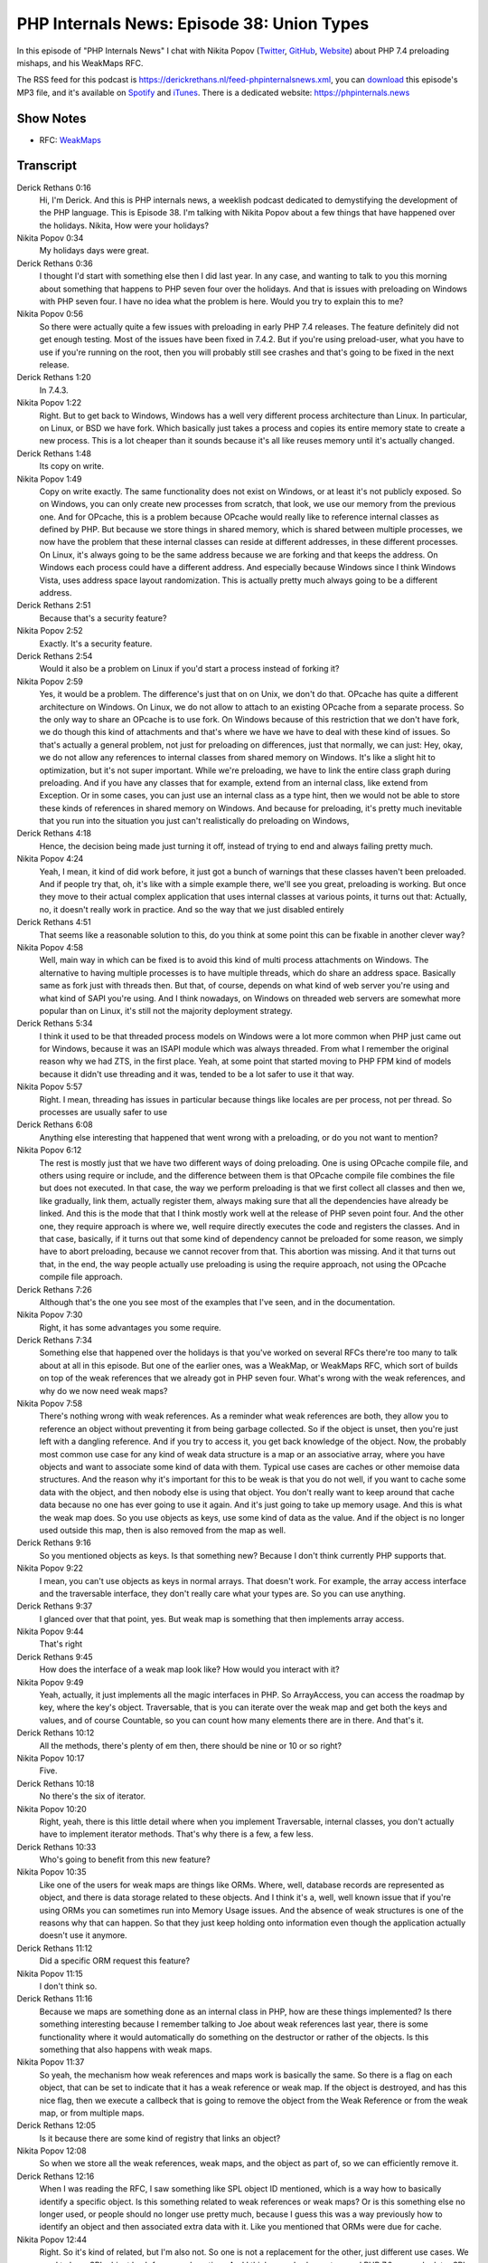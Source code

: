 PHP Internals News: Episode 38: Union Types
===========================================

.. articleMetaData::
   :Where: London, UK
   :Date: 2020-01-30 09:01 Europe/London
   :Tags: blog, php, phpinternalsnews
   :Short: pin038
   :Enclosure: media/pin-038.mp3

In this episode of "PHP Internals News" I chat with Nikita Popov (`Twitter
<https://twitter.com/nikita_ppv>`_, `GitHub <https://github.com/nikic/>`_,
`Website <https://nikic.github.io/>`_)
about PHP 7.4 preloading mishaps, and his WeakMaps RFC.

The RSS feed for this podcast is
https://derickrethans.nl/feed-phpinternalsnews.xml, you can download_ this
episode's MP3 file, and it's available on Spotify_ and iTunes_.
There is a dedicated website: https://phpinternals.news

.. _download: /media/pin-038.mp3
.. _Spotify: https://open.spotify.com/show/1Qcd282SDWGF3FSVuG6kuB
.. _iTunes: https://itunes.apple.com/gb/podcast/php-internals-news/id1455782198?mt=2

Show Notes
----------

- RFC: `WeakMaps <https://wiki.php.net/rfc/weak_maps>`_

Transcript
----------

Derick Rethans  0:16
	Hi, I'm Derick. And this is PHP internals news, a weeklish podcast dedicated to demystifying the development of the PHP language. This is Episode 38. I'm talking with Nikita Popov about a few things that have happened over the holidays. Nikita, How were your holidays?

Nikita Popov  0:34
	My holidays days were great.

Derick Rethans  0:36
	I thought I'd start with something else then I did last year. In any case, and wanting to talk to you this morning about something that happens to PHP seven four over the holidays. And that is issues with preloading on Windows with PHP seven four. I have no idea what the problem is here. Would you try to explain this to me?

Nikita Popov  0:56
	So there were actually quite a few issues with preloading in early PHP 7.4 releases. The feature definitely did not get enough testing. Most of the issues have been fixed in 7.4.2. But if you're using preload-user, what you have to use if you're running on the root, then you will probably still see crashes and that's going to be fixed in the next release.

Derick Rethans  1:20
	In 7.4.3.

Nikita Popov  1:22
	Right. But to get back to Windows, Windows has a well very different process architecture than Linux. In particular, on Linux, or BSD we have fork. Which basically just takes a process and copies its entire memory state to create a new process. This is a lot cheaper than it sounds because it's all like reuses memory until it's actually changed.

Derick Rethans  1:48
	Its copy on write.

Nikita Popov  1:49
	Copy on write exactly. The same functionality does not exist on Windows, or at least it's not publicly exposed. So on Windows, you can only create new processes from scratch, that look, we use our memory from the previous one. And for OPcache, this is a problem because OPcache would really like to reference internal classes as defined by PHP. But because we store things in shared memory, which is shared between multiple processes, we now have the problem that these internal classes can reside at different addresses, in these different processes. On Linux, it's always going to be the same address because we are forking and that keeps the address. On Windows each process could have a different address. And especially because Windows since I think Windows Vista, uses address space layout randomization. This is actually pretty much always going to be a different address.

Derick Rethans  2:51
	Because that's a security feature?

Nikita Popov  2:52
	Exactly. It's a security feature.

Derick Rethans  2:54
	Would it also be a problem on Linux if you'd start a process instead of forking it?

Nikita Popov  2:59
	Yes, it would be a problem. The difference's just that on on Unix, we don't do that. OPcache has quite a different architecture on Windows. On Linux, we do not allow to attach to an existing OPcache from a separate process. So the only way to share an OPcache is to use fork. On Windows because of this restriction that we don't have fork, we do though this kind of attachments and that's where we have we have to deal with these kind of issues. So that's actually a general problem, not just for preloading on differences, just that normally, we can just: Hey, okay, we do not allow any references to internal classes from shared memory on Windows. It's like a slight hit to optimization, but it's not super important. While we're preloading, we have to link the entire class graph during preloading. And if you have any classes that for example, extend from an internal class, like extend from Exception. Or in some cases, you can just use an internal class as a type hint, then we would not be able to store these kinds of references in shared memory on Windows. And because for preloading, it's pretty much inevitable that you run into the situation you just can't realistically do preloading on Windows,

Derick Rethans  4:18
	Hence, the decision being made just turning it off, instead of trying to end and always failing pretty much.

Nikita Popov  4:24
	Yeah, I mean, it kind of did work before, it just got a bunch of warnings that these classes haven't been preloaded. And if people try that, oh, it's like with a simple example there, we'll see you great, preloading is working. But once they move to their actual complex application that uses internal classes at various points, it turns out that: Actually, no, it doesn't really work in practice. And so the way that we just disabled entirely

Derick Rethans  4:51
	That seems like a reasonable solution to this, do you think at some point this can be fixable in another clever way?

Nikita Popov  4:58
	Well, main way in which can be fixed is to avoid this kind of multi process attachments on Windows. The alternative to having multiple processes is to have multiple threads, which do share an address space. Basically same as fork just with threads then. But that, of course, depends on what kind of web server you're using and what kind of SAPI you're using. And I think nowadays, on Windows on threaded web servers are somewhat more popular than on Linux, it's still not the majority deployment strategy.

Derick Rethans  5:34
	I think it used to be that threaded process models on Windows were a lot more common when PHP just came out for Windows, because it was an ISAPI module which was always threaded. From what I remember the original reason why we had ZTS, in the first place. Yeah, at some point that started moving to PHP FPM kind of models because it didn't use threading and it was, tended to be a lot safer to use it that way.

Nikita Popov  5:57
	Right. I mean, threading has issues in particular because things like locales are per process, not per thread. So processes are usually safer to use

Derick Rethans  6:08
	Anything else interesting that happened that went wrong with a preloading, or do you not want to mention?

Nikita Popov  6:12
	The rest is mostly just that we have two different ways of doing preloading. One is using OPcache compile file, and others using require or include, and the difference between them is that OPcache compile file combines the file but does not executed. In that case, the way we perform preloading is that we first collect all classes and then we, like gradually, link them, actually register them, always making sure that all the dependencies have already be linked. And this is the mode that that I think mostly work well at the release of PHP seven point four. And the other one, they require approach is where we, well require directly executes the code and registers the classes. And in that case, basically, if it turns out that some kind of dependency cannot be preloaded for some reason, we simply have to abort preloading, because we cannot recover from that. This abortion was missing. And it that turns out that, in the end, the way people actually use preloading is using the require approach, not using the OPcache compile file approach.

Derick Rethans  7:26
	Although that's the one you see most of the examples that I've seen, and in the documentation.

Nikita Popov  7:30
	Right, it has some advantages you some require.

Derick Rethans  7:34
	Something else that happened over the holidays is that you've worked on several RFCs there're too many to talk about at all in this episode. But one of the earlier ones, was a WeakMap, or WeakMaps RFC, which sort of builds on top of the weak references that we already got in PHP seven four. What's wrong with the weak references, and why do we now need weak maps?

Nikita Popov  7:58
	There's nothing wrong with weak references. As a reminder what weak references are both, they allow you to reference an object without preventing it from being garbage collected. So if the object is unset, then you're just left with a dangling reference. And if you try to access it, you get back knowledge of the object. Now, the probably most common use case for any kind of weak data structure is a map or an associative array, where you have objects and want to associate some kind of data with them. Typical use cases are caches or other memoise data structures. And the reason why it's important for this to be weak is that you do not well, if you want to cache some data with the object, and then nobody else is using that object. You don't really want to keep around that cache data because no one has ever going to use it again. And it's just going to take up memory usage. And this is what the weak map does. So you use objects as keys, use some kind of data as the value. And if the object is no longer used outside this map, then is also removed from the map as well.

Derick Rethans  9:16
	So you mentioned objects as keys. Is that something new? Because I don't think currently PHP supports that.

Nikita Popov  9:22
	I mean, you can't use objects as keys in normal arrays. That doesn't work. For example, the array access interface and the traversable interface, they don't really care what your types are. So you can use anything.

Derick Rethans  9:37
	I glanced over that that point, yes. But weak map is something that then implements array access.

Nikita Popov  9:44
	That's right

Derick Rethans  9:45
	How does the interface of a weak map look like? How would you interact with it?

Nikita Popov  9:49
	Yeah, actually, it just implements all the magic interfaces in PHP. So ArrayAccess, you can access the roadmap by key, where the key's object. Traversable, that is you can iterate over the weak map and get both the keys and values, and of course Countable, so you can count how many elements there are in there. And that's it.

Derick Rethans  10:12
	All the methods, there's plenty of em then, there should be nine or 10 or so right?

Nikita Popov  10:17
	Five.

Derick Rethans  10:18
	No there's the six of iterator.

Nikita Popov  10:20
	Right, yeah, there is this little detail where when you implement Traversable, internal classes, you don't actually have to implement iterator methods. That's why there is a few, a few less.

Derick Rethans  10:33
	Who's going to benefit from this new feature?

Nikita Popov  10:35
	Like one of the users for weak maps are things like ORMs. Where, well, database records are represented as object, and there is data storage related to these objects. And I think it's a, well, well known issue that if you're using ORMs you can sometimes run into Memory Usage issues. And the absence of weak structures is one of the reasons why that can happen. So that they just keep holding onto information even though the application actually doesn't use it anymore.

Derick Rethans  11:12
	Did a specific ORM request this feature?

Nikita Popov  11:15
	I don't think so.

Derick Rethans  11:16
	Because we maps are something done as an internal class in PHP, how are these things implemented? Is there something interesting because I remember talking to Joe about weak references last year, there is some functionality where it would automatically do something on the destructor or rather of the objects. Is this something that also happens with weak maps.

Nikita Popov  11:37
	So yeah, the mechanism how weak references and maps work is basically the same. So there is a flag on each object, that can be set to indicate that it has a weak reference or weak map. If the object is destroyed, and has this nice flag, then we execute a callbeck that is going to remove the object from the Weak Reference or from the weak map, or from multiple maps.

Derick Rethans  12:05
	Is it because there are some kind of registry that links an object?

Nikita Popov  12:08
	So when we store all the weak references, weak maps, and the object as part of, so we can efficiently remove it.

Derick Rethans  12:16
	When I was reading the RFC, I saw something like SPL object ID mentioned, which is a way how to basically identify a specific object. Is this something related to weak references or weak maps? Or is this something else no longer used, or people should no longer use pretty much, because I guess this was a way previously how to identify an object and then associated extra data with it. Like you mentioned that ORMs were due for cache.

Nikita Popov  12:44
	Right. So it's kind of related, but I'm also not. So one is not a replacement for the other, just different use cases. We used to have SPL object hash for a very long time. And I think, somebody went around PHP 7.0, or maybe later SPL object ID was introduced, which this the same just because an integer and because because of that is more efficient. But in the end, what these functions do is return a unique identifier for an object. But this identifier is only unique as long as the object is alive. So these object IDs are reused when objects are destroyed.

Derick Rethans  13:30
	And that makes them not usable for associating cache data with a specific object?

Nikita Popov  13:35
	That makes them usable for associating cache data. But you also have to store the object to make sure it does not get destroyed in the meantime. So that's how you get around the restriction that you cannot use objects as array keys. That's what you need the ID for. But you still have to store the like a strong reference to the object to make sure it's not garbage collected. And this ID starts referencing some kind of other objects.

Derick Rethans  14:04
	When you say Strong Reference, that is what PHP references are traditionally?

Nikita Popov  14:08
	That's the normal reference.

Derick Rethans  14:10
	Well, because it's been quite some time since it's got introduced from what I understood this has been accepted?

Nikita Popov  14:16
	It is accepted: 25, zero

Derick Rethans  14:18
	25, zero. That doesn't happen very often.

Nikita Popov  14:22
	Most RFCs are maybe not anonymous, but usually either they are 95% accepted, or they rejected really hard. There is not a lot of middle ground.

Derick Rethans  14:34
	That's pretty good, though. In any case, we will see this in PHP 8, I suppose, coming out later in the year.

Nikita Popov  14:39
	That's right. Yes.

Derick Rethans  14:41
	Well, thank you for taking the time today to talk to me about weak references and preloading especially on Windows. Thank you for taking the time.

Nikita Popov  14:50
	Thanks for having me Derick

Derick Rethans  14:52
	Thanks for listening to this instalment of PHP internals news, the weekly podcast dedicated to demystifying the development of the PHP language. I maintain a Patreon account for supporters of this podcast, as well as the Xdebug debugging tool. You can sign up for Patreon at https://drck.me/patreon. If you have comments or suggestions, feel free to email them to derick@phpinternals.news. Thank you for listening, and I'll see you next week.

Credits
-------

.. credit::
   :Description: Music: Chipper Doodle v2
   :Type: Music
   :Author: Kevin MacLeod (incompetech.com) — Creative Commons: By Attribution 3.0
   :Link: https://incompetech.com/music/royalty-free/music.html
